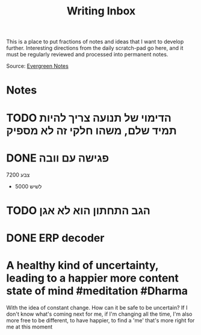 :PROPERTIES:
:ID:       20210627T195207.353578
:END:
#+TITLE: Writing Inbox
This is a place to put fractions of notes and ideas that I want to develop further.
Interesting directions from the daily scratch-pad go here, and it must be regularly
reviewed and processed into permanent notes.

Source: [[file:2020-06-02-evergreen_notes.org][Evergreen Notes]] 

* Notes
* TODO הדימוי של תנועה צריך להיות תמיד שלם, משהו חלקי זה לא מספיק
* DONE פגישה עם וובה
CLOSED: [2020-10-07 Wed 23:21] SCHEDULED: <2020-09-08 Tue>

7200 צבע
+ 5000 לשיש

* TODO הגב התחתון הוא לא אגן
* DONE ERP decoder
CLOSED: [2020-12-26 Sat 23:12] SCHEDULED: <2020-12-01 Tue>

* A healthy kind of uncertainty, leading to a happier more content state of mind #meditation #Dharma

With the idea of constant change.
How can it be safe to be uncertain? If I don't know what's coming next for me, if I'm changing all the time, I'm also more free to be different, to have happier, to find a 'me' that's more right for me at this moment

